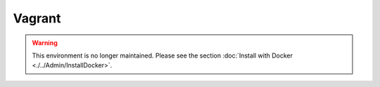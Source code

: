 Vagrant
=======

.. warning::

    This environment is no longer maintained. Please see the section :doc:`Install with Docker <./../Admin/InstallDocker>`.